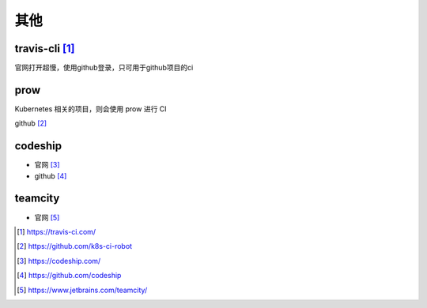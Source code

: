 其他
#########

travis-cli [1]_
===============

官网打开超慢，使用github登录，只可用于github项目的ci

  

prow
======

Kubernetes 相关的项目，则会使用 prow 进行 CI

github [2]_

codeship
========

* 官网 [3]_
* github [4]_

teamcity
========

* 官网 [5]_




.. [1] https://travis-ci.com/
.. [2] https://github.com/k8s-ci-robot
.. [3] https://codeship.com/
.. [4] https://github.com/codeship
.. [5] https://www.jetbrains.com/teamcity/